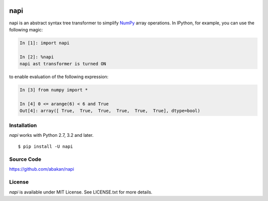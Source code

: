 .. image:: https://secure.travis-ci.org/abakan/napi.png?branch=master
   :target: http://travis-ci.org/#!/abakan/napi

napi
====

napi is an abstract syntax tree transformer to simplify NumPy_ array
operations.  In IPython, for example, you can use the following magic:

.. code-block:: ipython

   In [1]: import napi

   In [2]: %napi
   napi ast transformer is turned ON

to enable evaluation of the following expression:

.. code-block:: ipython

   In [3] from numpy import *

   In [4] 0 <= arange(6) < 6 and True
   Out[4]: array([ True,  True,  True,  True,  True,  True], dtype=bool)

.. _NumPy: http://www.numpy.org/

Installation
-------------

*napi* works with Python 2.7, 3.2 and later.

::

  $ pip install -U napi


Source Code
-----------

https://github.com/abakan/napi


License
-------

*napi* is available under MIT License. See LICENSE.txt for more details.
